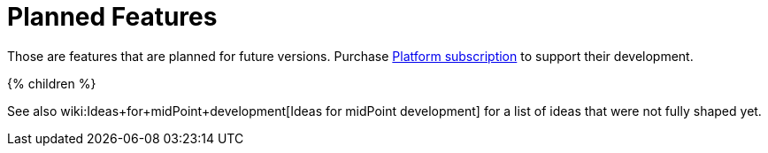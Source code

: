 = Planned Features
:page-display-order: 800
:page-wiki-name: Planned Features
:page-upkeep-status: orange

Those are features that are planned for future versions.
Purchase link:https://evolveum.com/services/professional-support/?target=platform-subscription[Platform subscription] to support their development.

++++
{% children %}
++++

See also wiki:Ideas+for+midPoint+development[Ideas for midPoint development] for a list of ideas that were not fully shaped yet.


